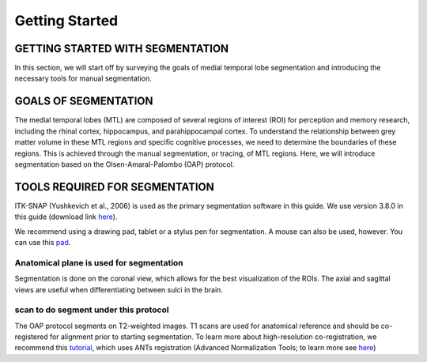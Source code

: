 Getting Started
===============

GETTING STARTED WITH SEGMENTATION
^^^^^^^^^^^^^^^^^^^^^^^^^^^^^^^^^

In this section, we will start off by surveying the goals of medial temporal lobe segmentation and introducing the necessary tools for manual segmentation.

GOALS OF SEGMENTATION
^^^^^^^^^^^^^^^^^^^^^

The medial temporal lobes (MTL) are composed of several regions of interest (ROI) for perception and memory research, including the rhinal cortex, 
hippocampus, and parahippocampal cortex. To understand the relationship between grey matter volume in these MTL regions and specific cognitive processes, 
we need to determine the boundaries of these regions. This is achieved through the manual segmentation, or tracing, of MTL regions. Here, we will introduce 
segmentation based on the Olsen-Amaral-Palombo (OAP) protocol.

TOOLS REQUIRED FOR SEGMENTATION
^^^^^^^^^^^^^^^^^^^^^^^^^^^^^^^

ITK-SNAP (Yushkevich et al., 2006) is used as the primary segmentation software in this guide. We use version 3.8.0 in this guide (download link `here 
<http://www.itksnap.org/pmwiki/pmwiki.php/>`__).

We recommend using a drawing pad, tablet or a stylus pen for segmentation. A mouse can also be used, however. You can use this `pad 
<https://www.amazon.com/dp/B07BGXRXMB/ref=sspa_dk_detail_3?psc=1&pd_rd_i=B07BGXRXMB&pd_rd_w=sjQTL&pf_rd_p=8a8f3917-7900-4ce8-ad90-adf0d53c0985&pd_rd_wg=bj2JB&pf_rd_r=P12R4JBT09JZT7KKR6TB&pd_rd_r=8fc0c02f-9117-11e9-b208-bf1295e13c3c/>`__.

Anatomical plane is used for segmentation
*****************************************

Segmentation is done on the coronal view, which allows for the best visualization of the ROIs. The axial and sagittal views are useful when differentiating 
between sulci in the brain.

scan to do segment under this protocol
**************************************

The OAP protocol segments on T2-weighted images. T1 scans are used for anatomical reference and should be co-registered for alignment prior to starting 
segmentation. To learn more about high-resolution co-registration, we recommend this `tutorial 
<https://layerfmri.com/2019/02/11/high-quality-registration/>`__, which uses ANTs registration (Advanced Normalization Tools; to learn more see `here 
<https://github.com/ANTsX/ANTs/wiki/Anatomy-of-an-antsRegistration-call/>`__)


